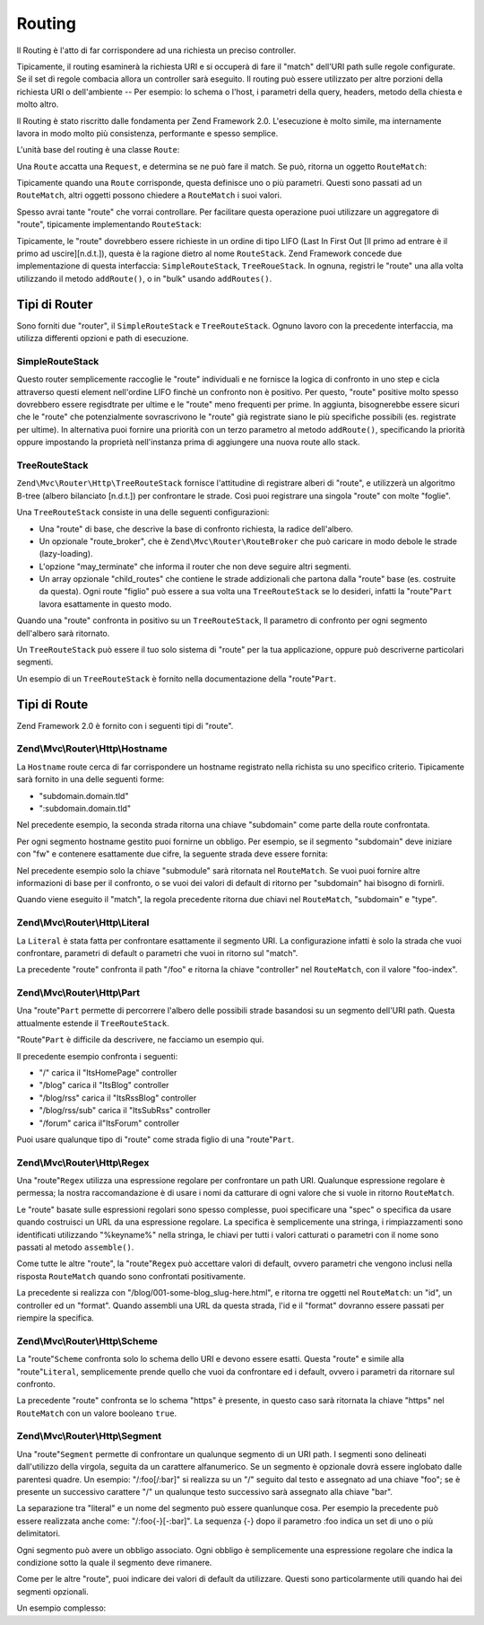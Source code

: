 .. EN-Revision: none
.. _zend.mvc.routing:

Routing
=======

Il Routing è l'atto di far corrispondere ad una richiesta un preciso controller.

Tipicamente, il routing esaminerà la richiesta URI e si occuperà di fare il "match" dell'URI path sulle regole
configurate. Se il set di regole combacia allora un controller sarà eseguito. Il routing può essere utilizzato
per altre porzioni della richiesta URI o dell'ambiente -- Per esempio: lo schema o l'host, i parametri della query,
headers, metodo della chiesta e molto altro.

Il Routing è stato riscritto dalle fondamenta per Zend Framework 2.0. L'esecuzione è molto simile, ma
internamente lavora in modo molto più consistenza, performante e spesso semplice.

L'unità base del routing è una classe ``Route``:

.. code-block:: php
   :linenos:

   namespace Zend\Mvc\Router;

   use zend\Stdlib\RequestInterface as Request;

   interface Route
   {
       public static function factory(array $options = array());
       public function match(Request $request);
       public function assemble(array $params = array(), array $options = array());
   }

Una ``Route`` accatta una ``Request``, e determina se ne può fare il match. Se può, ritorna un oggetto
``RouteMatch``:

.. code-block:: php
   :linenos:

   namespace Zend\Mvc\Router;

   class RouteMatch
   {
       public function __construct(array $params);
       public function setParam($name, $value);
       public function merge(RouteMatch $match);
       public function getParam($name, $default = null);
       public function getRoute();
   }

Tipicamente quando una ``Route`` corrisponde, questa definisce uno o più parametri. Questi sono passati ad un
``RouteMatch``, altri oggetti possono chiedere a ``RouteMatch`` i suoi valori.

.. code-block:: php
   :linenos:

   $id = $routeMatch->getParam('id', false);
   if (!$id) {
       throw new Exception('Required identifier is missing!');
   }
   $entity = $resource->get($id);

Spesso avrai tante "route" che vorrai controllare. Per facilitare questa operazione puoi utilizzare un aggregatore
di "route", tipicamente implementando ``RouteStack``:

.. code-block:: php
   :linenos:

   namespace Zend\Mvc\Router;

   interface RouteStack extends Route
   {
       public function addRoute($name, $route, $priority = null);
       public function addRoutes(array $routes);
       public function removeRoute($name);
   }

Tipicamente, le "route" dovrebbero essere richieste in un ordine di tipo LIFO (Last In First Out [Il primo ad
entrare è il primo ad uscire][n.d.t.]), questa è la ragione dietro al nome ``RouteStack``. Zend Framework concede
due implementazione di questa interfaccia: ``SimpleRouteStack``, ``TreeRoueStack``. In ognuna, registri le "route"
una alla volta utilizzando il metodo ``addRoute()``, o in "bulk" usando ``addRoutes()``.

.. code-block:: php
   :linenos:

   // One at a time:
   $route = Literal::factory(array(
       'route' => '/foo',
       'defaults' => array(
           'controller' => 'foo-index',
           'action'     => 'index',
       ),
   ));
   $router->addRoute('foo', $route);

   $router->addRoutes(array(
       // using already instantiated routes:
       'foo' => $route,

       // providing configuration to allow lazy-loading routes:
       'bar' => array(
           'type' => 'literal',
           'options' => array(
               'route' => '/bar',
               'defaults' => array(
                   'controller' => 'bar-index',
                   'action'     => 'index',
               ),
           ),
       ),
   ));

.. _zend.mvc.routing.router-types:

Tipi di Router
--------------

Sono forniti due "router", il ``SimpleRouteStack`` e ``TreeRouteStack``. Ognuno lavoro con la precedente
interfaccia, ma utilizza differenti opzioni e path di esecuzione.

.. _zend.mvc.routing.router-types.simple-route-stack:

SimpleRouteStack
^^^^^^^^^^^^^^^^

Questo router semplicemente raccoglie le "route" individuali e ne fornisce la logica di confronto in uno step e
cicla attraverso questi element nell'ordine LIFO finchè un confronto non è positivo. Per questo, "route" positive
molto spesso dovrebbero essere regisdtrate per ultime e le "route" meno frequenti per prime. In aggiunta,
bisognerebbe essere sicuri che le "route" che potenzialmente sovrascrivono le "route" già registrate siano le più
specifiche possibili (es. registrate per ultime). In alternativa puoi fornire una priorità con un terzo parametro
al metodo ``addRoute()``, specificando la priorità oppure impostando la proprietà nell'instanza prima di
aggiungere una nuova route allo stack.

.. _zend.mvc.routing.router-types.tree-route-stack:

TreeRouteStack
^^^^^^^^^^^^^^

``Zend\Mvc\Router\Http\TreeRouteStack`` fornisce l'attitudine di registrare alberi di "route", e utilizzerà un
algoritmo B-tree (albero bilanciato [n.d.t.]) per confrontare le strade. Così puoi registrare una singola "route"
con molte "foglie".

Una ``TreeRouteStack`` consiste in una delle seguenti configurazioni:

- Una "route" di base, che descrive la base di confronto richiesta, la radice dell'albero.

- Un opzionale "route_broker", che è ``Zend\Mvc\Router\RouteBroker`` che può caricare in modo debole le strade
  (lazy-loading).

- L'opzione "may_terminate" che informa il router che non deve seguire altri segmenti.

- Un array opzionale "child_routes" che contiene le strade addizionali che partona dalla "route" base (es.
  costruite da questa). Ogni route "figlio" può essere a sua volta una ``TreeRouteStack`` se lo desideri, infatti
  la "route"``Part`` lavora esattamente in questo modo.

Quando una "route" confronta in positivo su un ``TreeRouteStack``, Il parametro di confronto per ogni segmento
dell'albero sarà ritornato.

Un ``TreeRouteStack`` può essere il tuo solo sistema di "route" per la tua applicazione, oppure può descriverne
particolari segmenti.

Un esempio di un ``TreeRouteStack`` è fornito nella documentazione della "route"``Part``.

.. _zend.mvc.routing.route-types:

Tipi di Route
-------------

Zend Framework 2.0 è fornito con i seguenti tipi di "route".

.. _zend.mvc.routing.route-types.hostname:

Zend\\Mvc\\Router\\Http\\Hostname
^^^^^^^^^^^^^^^^^^^^^^^^^^^^^^^^^

La ``Hostname`` route cerca di far corrispondere un hostname registrato nella richista su uno specifico criterio.
Tipicamente sarà fornito in una delle seguenti forme:

- "subdomain.domain.tld"

- ":subdomain.domain.tld"

Nel precedente esempio, la seconda strada ritorna una chiave "subdomain" come parte della route confrontata.

Per ogni segmento hostname gestito puoi fornirne un obbligo. Per esempio, se il segmento "subdomain" deve iniziare
con "fw" e contenere esattamente due cifre, la seguente strada deve essere fornita:

.. code-block:: php
   :linenos:

   $route = Hostname::factory(array(
       'route' => ':subdomain.domain.tld',
       'constraints' => array(
           'subdomain' => 'fw\d{2}'
       ),
   ));

Nel precedente esempio solo la chiave "submodule" sarà ritornata nel ``RouteMatch``. Se vuoi puoi fornire altre
informazioni di base per il confronto, o se vuoi dei valori di default di ritorno per "subdomain" hai bisogno di
fornirli.

.. code-block:: php
   :linenos:

   $route = Hostname::factory(array(
       'route' => ':subdomain.domain.tld',
       'constraints' => array(
           'subdomain' => 'fw\d{2}'
       ),
       'defaults' => array(
           'type' => 'json',
       ),
   ));

Quando viene eseguito il "match", la regola precedente ritorna due chiavi nel ``RouteMatch``, "subdomain" e "type".

.. _zend.mvc.routing.route-types.literal:

Zend\\Mvc\\Router\\Http\\Literal
^^^^^^^^^^^^^^^^^^^^^^^^^^^^^^^^

La ``Literal`` è stata fatta per confrontare esattamente il segmento URI. La configurazione infatti è solo la
strada che vuoi confrontare, parametri di default o parametri che vuoi in ritorno sul "match".

.. code-block:: php
   :linenos:

   $route = Literal::factory(array(
       'route' => '/foo',
       'defaults' => array(
           'controller' => 'foo-index',
       ),
   ));

La precedente "route" confronta il path "/foo" e ritorna la chiave "controller" nel ``RouteMatch``, con il valore
"foo-index".

.. _zend.mvc.routing.route-types.part:

Zend\\Mvc\\Router\\Http\\Part
^^^^^^^^^^^^^^^^^^^^^^^^^^^^^

Una "route"``Part`` permette di percorrere l'albero delle possibili strade basandosi su un segmento dell'URI path.
Questa attualmente estende il ``TreeRouteStack``.

"Route"``Part`` è difficile da descrivere, ne facciamo un esempio qui.

.. code-block:: php
   :linenos:

   $route = Part::factory(array(
       'route' => array(
           'type'    => 'literal',
           'options' => array(
               'route'    => '/',
               'defaults' => array(
                   'controller' => 'ItsHomePage',
               ),
           )
       ),
       'may_terminate' => true,
       'route_broker'  => $routeBroker,
       'child_routes'  => array(
           'blog' => array(
               'type'    => 'literal',
               'options' => array(
                   'route'    => 'blog',
                   'defaults' => array(
                       'controller' => 'ItsBlog',
                   ),
               ),
               'may_terminate' => true,
               'child_routes'  => array(
                   'rss' => array(
                       'type'    => 'literal',
                       'options' => array(
                           'route'    => '/rss',
                           'defaults' => array(
                               'controller' => 'ItsRssBlog',
                           ),
                       ),
                       'child_routes'  => array(
                           'sub' => array(
                               'type'    => 'literal',
                               'options' => array(
                                   'route'    => '/sub',
                                   'defaults' => array(
                                       'action' => 'ItsSubRss',
                                   ),
                               )
                           ),
                       ),
                   ),
               ),
           ),
           'forum' => array(
               'type'    => 'literal',
               'options' => array(
                   'route'    => 'forum',
                   'defaults' => array(
                       'controller' => 'ItsForum',
                   ),
               ),
           ),
       ),
   ));

Il precedente esempio confronta i seguenti:

- "/" carica il "ItsHomePage" controller

- "/blog" carica il "ItsBlog" controller

- "/blog/rss" carica il "ItsRssBlog" controller

- "/blog/rss/sub" carica il "ItsSubRss" controller

- "/forum" carica il"ItsForum" controller

Puoi usare qualunque tipo di "route" come strada figlio di una "route"``Part``.

.. _zend.mvc.routing.route-types.regex:

Zend\\Mvc\\Router\\Http\\Regex
^^^^^^^^^^^^^^^^^^^^^^^^^^^^^^

Una "route"``Regex`` utilizza una espressione regolare per confrontare un path URI. Qualunque espressione regolare
è permessa; la nostra raccomandazione è di usare i nomi da catturare di ogni valore che si vuole in ritorno
``RouteMatch``.

Le "route" basate sulle espressioni regolari sono spesso complesse, puoi specificare una "spec" o specifica da
usare quando costruisci un URL da una espressione regolare. La specifica è semplicemente una stringa, i
rimpiazzamenti sono identificati utilizzando "%keyname%" nella stringa, le chiavi per tutti i valori catturati o
parametri con il nome sono passati al metodo ``assemble()``.

Come tutte le altre "route", la "route"``Regex`` può accettare valori di default, ovvero parametri che vengono
inclusi nella risposta ``RouteMatch`` quando sono confrontati positivamente.

.. code-block:: php
   :linenos:

   $route = Regex::factory(array(
       'regex' => '/blog/(?<id>[a-zA-Z0-9_-]+)(\.(?<format>(json|html|xml|rss)))?',
       'defaults' => array(
           'controller' => 'blog-entry',
           'format'     => 'html',
       ),
       'spec' => '/blog/%id%.%format%',
   ));

La precedente si realizza con "/blog/001-some-blog_slug-here.html", e ritorna tre oggetti nel ``RouteMatch``: un
"id", un controller ed un "format". Quando assembli una URL da questa strada, l'id e il "format" dovranno essere
passati per riempire la specifica.

.. _zend.mvc.routing.route-types.scheme:

Zend\\Mvc\\Router\\Http\\Scheme
^^^^^^^^^^^^^^^^^^^^^^^^^^^^^^^

La "route"``Scheme`` confronta solo lo schema dello URI e devono essere esatti. Questa "route" e simile alla
"route"``Literal``, semplicemente prende quello che vuoi da confrontare ed i default, ovvero i parametri da
ritornare sul confronto.

.. code-block:: php
   :linenos:

   $route = Scheme::factory(array(
       'scheme' => 'https',
       'defaults' => array(
           'https' => true,
       ),
   ));

La precedente "route" confronta se lo schema "https" è presente, in questo caso sarà ritornata la chiave "https"
nel ``RouteMatch`` con un valore booleano ``true``.

.. _zend.mvc.routing.route-types.segment:

Zend\\Mvc\\Router\\Http\\Segment
^^^^^^^^^^^^^^^^^^^^^^^^^^^^^^^^

Una "route"``Segment`` permette di confrontare un qualunque segmento di un URI path. I segmenti sono delineati
dall'utilizzo della virgola, seguita da un carattere alfanumerico. Se un segmento è opzionale dovrà essere
inglobato dalle parentesi quadre. Un esempio: "/:foo[/:bar]" si realizza su un "/" seguito dal testo e assegnato ad
una chiave "foo"; se è presente un successivo carattere "/" un qualunque testo successivo sarà assegnato alla
chiave "bar".

La separazione tra "literal" e un nome del segmento può essere quanlunque cosa. Per esempio la precedente può
essere realizzata anche come: "/:foo{-}[-:bar]". La sequenza {-} dopo il parametro :foo indica un set di uno o più
delimitatori.

Ogni segmento può avere un obbligo associato. Ogni obbligo è semplicemente una espressione regolare che indica la
condizione sotto la quale il segmento deve rimanere.

Come per le altre "route", puoi indicare dei valori di default da utilizzare. Questi sono particolarmente utili
quando hai dei segmenti opzionali.

Un esempio complesso:

.. code-block:: php
   :linenos:

   $route = Segment::factory(array(
       'route' => '/:controller[/:action]',
       'constraints' => array(
           'controller' => '[a-zA-Z][a-zA-Z0-9_-]+',
           'action'     => '[a-zA-Z][a-zA-Z0-9_-]+',
       ),
       'defaults' => array(
           'controller' => 'application-index',
           'action'     => 'index',
       ),
   ));


